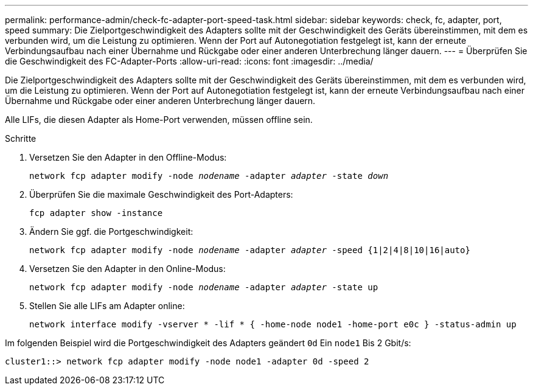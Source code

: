 ---
permalink: performance-admin/check-fc-adapter-port-speed-task.html 
sidebar: sidebar 
keywords: check, fc, adapter, port, speed 
summary: Die Zielportgeschwindigkeit des Adapters sollte mit der Geschwindigkeit des Geräts übereinstimmen, mit dem es verbunden wird, um die Leistung zu optimieren. Wenn der Port auf Autonegotiation festgelegt ist, kann der erneute Verbindungsaufbau nach einer Übernahme und Rückgabe oder einer anderen Unterbrechung länger dauern. 
---
= Überprüfen Sie die Geschwindigkeit des FC-Adapter-Ports
:allow-uri-read: 
:icons: font
:imagesdir: ../media/


[role="lead"]
Die Zielportgeschwindigkeit des Adapters sollte mit der Geschwindigkeit des Geräts übereinstimmen, mit dem es verbunden wird, um die Leistung zu optimieren. Wenn der Port auf Autonegotiation festgelegt ist, kann der erneute Verbindungsaufbau nach einer Übernahme und Rückgabe oder einer anderen Unterbrechung länger dauern.

Alle LIFs, die diesen Adapter als Home-Port verwenden, müssen offline sein.

.Schritte
. Versetzen Sie den Adapter in den Offline-Modus:
+
`network fcp adapter modify -node _nodename_ -adapter _adapter_ -state _down_`

. Überprüfen Sie die maximale Geschwindigkeit des Port-Adapters:
+
`fcp adapter show -instance`

. Ändern Sie ggf. die Portgeschwindigkeit:
+
`network fcp adapter modify -node _nodename_ -adapter _adapter_ -speed {1|2|4|8|10|16|auto}`

. Versetzen Sie den Adapter in den Online-Modus:
+
`network fcp adapter modify -node _nodename_ -adapter _adapter_ -state up`

. Stellen Sie alle LIFs am Adapter online:
+
`network interface modify -vserver * -lif * { -home-node node1 -home-port e0c } -status-admin up`



Im folgenden Beispiel wird die Portgeschwindigkeit des Adapters geändert `0d` Ein `node1` Bis 2 Gbit/s:

[listing]
----
cluster1::> network fcp adapter modify -node node1 -adapter 0d -speed 2
----